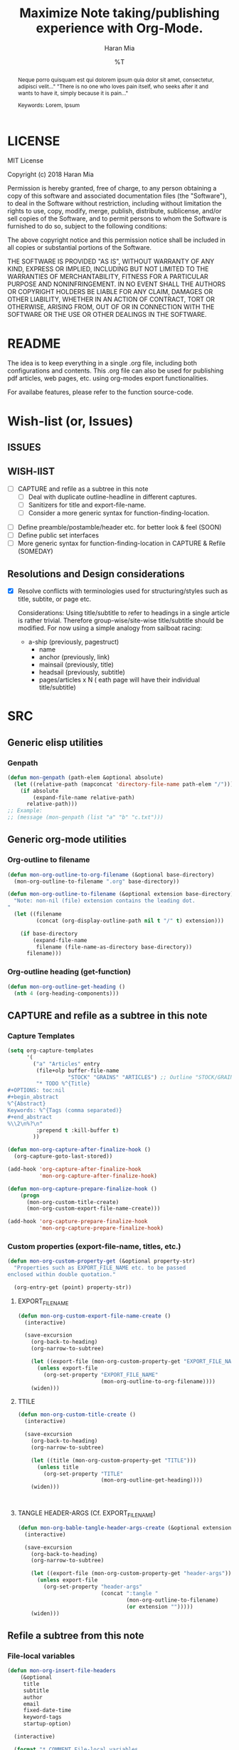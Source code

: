 * COMMENT File-local variables
# -*- coding:utf-8 -*-
#+TITLE: Maximize Note taking/publishing experience with Org-Mode.
#+AUTHOR: Haran Mia
#+EMAIL: 37643674+haranmia@users.noreply.github.com
#+DATE: %T
#+STARTUP:indent
#+STARTUP: inlineimages


* LICENSE
MIT License

Copyright (c) 2018 Haran Mia

Permission is hereby granted, free of charge, to any person obtaining a copy
of this software and associated documentation files (the "Software"), to deal
in the Software without restriction, including without limitation the rights
to use, copy, modify, merge, publish, distribute, sublicense, and/or sell
copies of the Software, and to permit persons to whom the Software is
furnished to do so, subject to the following conditions:

The above copyright notice and this permission notice shall be included in all
copies or substantial portions of the Software.

THE SOFTWARE IS PROVIDED "AS IS", WITHOUT WARRANTY OF ANY KIND, EXPRESS OR
IMPLIED, INCLUDING BUT NOT LIMITED TO THE WARRANTIES OF MERCHANTABILITY,
FITNESS FOR A PARTICULAR PURPOSE AND NONINFRINGEMENT. IN NO EVENT SHALL THE
AUTHORS OR COPYRIGHT HOLDERS BE LIABLE FOR ANY CLAIM, DAMAGES OR OTHER
LIABILITY, WHETHER IN AN ACTION OF CONTRACT, TORT OR OTHERWISE, ARISING FROM,
OUT OF OR IN CONNECTION WITH THE SOFTWARE OR THE USE OR OTHER DEALINGS IN THE
SOFTWARE.

* README
  The idea is to keep everything in a single .org file,
  including both configurations and contents.
  This .org file can also be used for publishing pdf articles,
  web pages, etc. using org-modes export functionalities.

  For availabe features, please refer to the function source-code.

* Wish-list (or, Issues)
:PROPERTIES:
:VISIBILITY: all
:END:
** ISSUES

** WISH-lIST
   - [ ] CAPTURE and refile as a subtree in this note
     - [ ] Deal with duplicate outline-headline in different captures.
     - [ ] Sanitizers for title and export-file-name.
     - [ ] Consider a more generic syntax for function-finding-location.

  - [ ] Define preamble/postamble/header etc. for better look & feel (SOON)
  - [ ] Define public set interfaces
  - [ ] More generic syntax for function-finding-location in CAPTURE & Refile (SOMEDAY)

** Resolutions and Design considerations
:PROPERTIES:
:VISIBILITY: folded
:END:
- [X] Resolve conflicts with terminologies used for structuring/styles
      such as title, subtite, or page etc.

  Considerations: Using title/subtitle to refer to headings in a single article is rather trivial.
  Therefore group-wise/site-wise title/subtitle should be modified.
  For now using a simple analogy from sailboat racing:

  + a-ship (previously, pagestruct)
    + name
    + anchor (previously, link)
    + mainsail (previously, title)
    + headsail (previously, subtitle)
    + pages/articles x N ( eath page will have their individual title/subtitle)
* SRC
** Generic elisp utilities
*** Genpath
#+BEGIN_SRC emacs-lisp
  (defun mon-genpath (path-elem &optional absolute)
    (let ((relative-path (mapconcat 'directory-file-name path-elem "/")))
      (if absolute
          (expand-file-name relative-path)
        relative-path)))
  ;; Example:
  ;; (message (mon-genpath (list "a" "b" "c.txt")))
#+END_SRC

** Generic org-mode utilities
*** Org-outline to filename
#+BEGIN_SRC emacs-lisp
  (defun mon-org-outline-to-org-filename (&optional base-directory)
    (mon-org-outline-to-filename ".org" base-directory))
#+END_SRC
#+BEGIN_SRC emacs-lisp
  (defun mon-org-outline-to-filename (&optional extension base-directory)
    "Note: non-nil (file) extension contains the leading dot.
  "
    (let ((filename
           (concat (org-display-outline-path nil t "/" t) extension)))

      (if base-directory
          (expand-file-name
           filename (file-name-as-directory base-directory))
        filename)))
#+END_SRC
*** Org-outline heading (get-function)
#+BEGIN_SRC emacs-lisp
  (defun mon-org-outline-get-heading ()
    (nth 4 (org-heading-components)))
#+END_SRC
** CAPTURE and refile as a subtree in this note
*** Capture Templates
#+BEGIN_SRC emacs-lisp
  (setq org-capture-templates
        '(
          ("a" "Articles" entry
           (file+olp buffer-file-name
                     "STOCK" "GRAINS" "ARTICLES") ;; Outline "STOCK/GRAINS/ARTICLES" must exist
           "* TODO %^{Title}
  ,#+OPTIONS: toc:nil
  ,#+begin_abstract
  %^{Abstract}
  Keywords: %^{Tags (comma separated)}
  ,#+end_abstract
  %\\2\n%?\n"
           :prepend t :kill-buffer t)
          ))
#+END_SRC
#+BEGIN_SRC emacs-lisp
  (defun mon-org-capture-after-finalize-hook ()
    (org-capture-goto-last-stored))

  (add-hook 'org-capture-after-finalize-hook
            'mon-org-capture-after-finalize-hook)
#+END_SRC
#+BEGIN_SRC emacs-lisp
  (defun mon-org-capture-prepare-finalize-hook ()
      (progn
        (mon-org-custom-title-create)
        (mon-org-custom-export-file-name-create)))

  (add-hook 'org-capture-prepare-finalize-hook
            'mon-org-capture-prepare-finalize-hook)

#+END_SRC
*** Custom properties (export-file-name, titles, etc.)
#+BEGIN_SRC emacs-lisp
  (defun mon-org-custom-property-get (&optional property-str)
    "Properties such as EXPORT_FILE_NAME etc. to be passed
  enclosed within double quotation."

    (org-entry-get (point) property-str))
#+END_SRC
**** EXPORT_FILE_NAME
#+BEGIN_SRC emacs-lisp
  (defun mon-org-custom-export-file-name-create ()
    (interactive)

    (save-excursion
      (org-back-to-heading)
      (org-narrow-to-subtree)

      (let ((export-file (mon-org-custom-property-get "EXPORT_FILE_NAME")))
        (unless export-file
          (org-set-property "EXPORT_FILE_NAME"
                            (mon-org-outline-to-org-filename))))
      (widen)))
#+END_SRC

**** TTILE
#+BEGIN_SRC emacs-lisp
  (defun mon-org-custom-title-create ()
    (interactive)

    (save-excursion
      (org-back-to-heading)
      (org-narrow-to-subtree)

      (let ((title (mon-org-custom-property-get "TITLE")))
        (unless title
          (org-set-property "TITLE"
                            (mon-org-outline-get-heading))))
      (widen)))
#+END_SRC
#+BEGIN_SRC emacs-lisp
#+END_SRC
#+BEGIN_SRC emacs-lisp
#+END_SRC
**** TANGLE HEADER-ARGS (Cf. EXPORT_FILE_NAME)
#+BEGIN_SRC emacs-lisp
  (defun mon-org-bable-tangle-header-args-create (&optional extension)
    (interactive)

    (save-excursion
      (org-back-to-heading)
      (org-narrow-to-subtree)

      (let ((export-file (mon-org-custom-property-get "header-args")))
        (unless export-file
          (org-set-property "header-args"
                            (concat ":tangle "
                                    (mon-org-outline-to-filename)
                                    (or extension "")))))
      (widen)))
#+END_SRC
** Refile a subtree from this note
*** File-local variables
#+BEGIN_SRC emacs-lisp
  (defun mon-org-insert-file-headers
      (&optional
       title
       subtitle
       author
       email
       fixed-date-time
       keyword-tags
       startup-option)

    (interactive)

    (format "* COMMENT File-local variables
  # -*- coding:utf-8 -*-
  ,#+TITLE: %s
  ,#+SUBTITLE: %s
  ,#+AUTHOR: %s
  ,#+EMAIL: %s
  ,#+DATE: %s
  ,#+KEYWORDS: %s
  ,#+STARTUP: %s\n\n\n"
            (or title "Untitled")
            (or subtitle "")
            (or author "Anonymous")
            email
            (or fixed-date-time (format-time-string "%c" (current-time))) ;; if not previously created, current-time should be good
            keyword-tags
            (or startup-option "indent")))
#+END_SRC
*** Subtree contents for org-export
#+BEGIN_SRC emacs-lisp
  (defun mon-org-subtree-contents-refile-to-org (&optional base-directory)
    (interactive)
    (mon-org-subtree-contents-refile ".org" base-directory))

  (defun mon-org-subtree-contents-refile-bare (&optional base-directory)
    (interactive)
    (mon-org-subtree-contents-refile nil base-directory))
#+END_SRC
#+BEGIN_SRC emacs-lisp
  (defun mon-org-subtree-contents-refile (&optional extension base-directory)

    (save-excursion
      (org-narrow-to-subtree)
      (org-back-to-heading)
      (let ((target-filename
             (or (mon-org-custom-property-get "EXPORT_FILE_NAME")
                 (mon-org-outline-to-filename extension base-directory))))

        (write-region (org-get-entry) nil target-filename))
      (widen)))
#+END_SRC
#+BEGIN_SRC emacs-lisp
  (defun mon-org-subtree-contents-refile-to-org-no-props (&optional base-directory)
    (interactive)
    (mon-org-subtree-contents-refile-no-props ".org" base-directory))

  (defun mon-org-subtree-contents-refile-bare-no-props (&optional base-directory)
    (interactive)
    (mon-org-subtree-contents-refile-no-props nil base-directory))
#+END_SRC
#+BEGIN_SRC emacs-lisp
  (defun mon-org-subtree-contents-refile-no-props (&optional extension base-directory)

    (save-excursion
      (org-narrow-to-subtree)
      (org-back-to-heading)

      (let ((org-yank-adjusted-subtrees t)
            (target-filename
             (or (mon-org-custom-property-get "EXPORT_FILE_NAME")
                 (mon-org-outline-to-filename extension base-directory)))
            (this-title (mon-org-custom-property-get "TITLE"))
            (this-subtitle (mon-org-custom-property-get "SUBTITLE"))
            (this-author (mon-org-custom-property-get "AUTHOR"))
            (this-email (mon-org-custom-property-get "EMAIL"))
            (this-create-timestamp (mon-org-custom-property-get "CREATE_TIMESTAMP"))
            (this-update-timestamp (mon-org-custom-property-get "UPDATE_TIMESTAMP")) ;; (last update provided via postamble) ponder if keeping that information in property drawer will be of use
            (this-keywords (mon-org-custom-property-get "KEYWORDS")) ;; need to take-out from buffer
            (this-indent (mon-org-custom-property-get "INDENT"))
            )

        ;;(write-region (org-get-entry) nil target-filename)
        (org-copy-subtree)
        (with-current-buffer (get-buffer-create (concat "*-temp-buffer-SOME-RANDOM-ID-HERE-*"))
          (org-mode)


          (insert (mon-org-insert-file-headers
                   this-title ;; title
                   this-subtitle ;; subtitle
                   this-author ;; author
                   this-email ;; email
                   this-create-timestamp ;; fixed-date-time
                   this-keywords ;; keyword-tags
                   this-indent ;;startup-option
                   ))
          (save-excursion
            (goto-char (point-min))
            (write-region (point-at-bol 2) (point-max) target-filename)) ;; removes the "* COMMENT File-local variables" outline


          (org-yank)
          (org-back-to-heading)

          (if (re-search-forward ":PROPERTIES:" (point-max) t)
              (let ((beg (match-beginning 0))
                    (end (re-search-forward ":END:")))
                (write-region (+ end 1) (point-max) target-filename t)) ;; write-region with append=t

            (write-region (point-at-bol 2) (point-max) target-filename t))


          (kill-buffer)))
      (widen)))
#+END_SRC

*** Tangle babel source blocks
#+BEGIN_SRC emacs-lisp
  (defun mon-org-subtree-tangle-all-babel-blocks ()
    "ASSERT `header-args :tangle <filename.extension>` given in subtree properties."
    (interactive)

    (save-excursion
    (org-back-to-heading)
    (org-narrow-to-subtree)
    (org-babel-tangle)
    (widen)))
#+END_SRC
** HTML Publishing
*** Congfiguration database
Put all configurations in the hash-table 'mon-configdb'
#+BEGIN_SRC emacs-lisp
  (setq mon-configdb (make-hash-table))
#+END_SRC

*** Core directory and path utilities
**** File-dir and root-dir
#+BEGIN_SRC emacs-lisp
  (setf (gethash 'mon-file-dir mon-configdb)
        (file-name-directory (or load-file-name buffer-file-name)))

  (defun mon-file-dir ()
    (gethash 'mon-file-dir mon-configdb))
#+END_SRC
#+BEGIN_SRC emacs-lisp
  (setf (gethash 'mon-root-dir mon-configdb) "stock")

  (defun mon-root-dir (&optional init-root-dir)
    (or init-root-dir
        (gethash 'mon-root-dir mon-configdb)))
#+END_SRC
**** Base directory
#+BEGIN_SRC emacs-lisp
  (setf (gethash 'mon-contents-dir mon-configdb)
        (concat (file-name-as-directory (mon-root-dir))
                (file-name-as-directory "grains"))) ;; default

  (defun mon-contents-dir (&optional init-contents-dir use-as-origin)
    ;; set
    (and init-contents-dir
         (if use-as-origin
             ;; if
             (setf (gethash 'mon-contents-dir mon-configdb)
                   (file-name-as-directory init-contents-dir))
           ;; else
           (setf (gethash 'mon-contents-dir mon-configdb)
                 (concat (file-name-as-directory (mon-root-dir))
                         (file-name-as-directory init-contents-dir)))))
    ;; get
    (gethash 'mon-contents-dir mon-configdb))
#+END_SRC
#+BEGIN_SRC emacs-lisp
  (defun mon-www-contents-directory (&optional dir prefix-path suffix-path absolute)
    (let* ((this-dir
            (file-name-as-directory
             (concat (or (and prefix-path (file-name-as-directory prefix-path))
                         (mon-contents-dir))
                     dir)))

           (suffix-to-this
            (and suffix-path
                 (if (file-name-extension suffix-path) suffix-path
                   (file-name-as-directory suffix-path))))
           ;;
           (contents-relative-path (concat this-dir suffix-to-this)))


        ;; Use concat to force relative path by default.
        ;; For absolute==NON-NIL, use absolute path.
        (if absolute
            (expand-file-name contents-relative-path)
          contents-relative-path)))
#+END_SRC
**** Publishing-dir
#+BEGIN_SRC emacs-lisp
  (setf (gethash 'mon-www-dir mon-configdb)
        (file-name-as-directory "w3")) ;; default
  (defun mon-www-dir (&optional init-www-dir use-as-origin)
      ;; set
      (and init-www-dir
           (if use-as-origin
               (setf (gethash 'mon-www-dir mon-configdb)
                     (file-name-as-directory init-www-dir))))

      ;; get
      (gethash 'mon-www-dir mon-configdb))
#+END_SRC
#+BEGIN_SRC emacs-lisp
  (defun mon-www-publish-directory (&optional dir prefix-path suffix-path absolute)
    (let* ((this-dir
            (file-name-as-directory
             (concat (or (and prefix-path (file-name-as-directory prefix-path))
                         (mon-www-dir))
                     dir)))

           (suffix-to-this
            (and suffix-path
                 (if (file-name-extension suffix-path) suffix-path
                   (file-name-as-directory suffix-path))))
           ;;
           (contents-relative-path (concat this-dir suffix-to-this)))

      ;; Use concat to force relative path by default.
      ;; For absolute==NON-NIL, use absolute path.
      (if absolute
          (expand-file-name contents-relative-path)
        contents-relative-path)))

#+END_SRC

*** Theme
**** Name and deploy directory
#+BEGIN_SRC emacs-lisp
  (setf (gethash 'theme-name mon-configdb) '"proxy")

  (defun mon-theme-name (&optional init-theme-name)
    (or init-theme-name
        (gethash 'theme-name mon-configdb)))
#+END_SRC
#+BEGIN_SRC emacs-lisp
  (defun mon-theme-deploy-dir (&optional init-theme-name)
    (format "chunk/themes/%s" (mon-theme-name init-theme-name)))
#+END_SRC
**** Base extension
#+BEGIN_SRC emacs-lisp
  (setf (gethash 'mon-attachments mon-configdb)
        (regexp-opt '("css" "woff" "js" "html" "pdf"
                      "gif" "ico" "jpg" "jpeg" "png" "svg")))
#+END_SRC
#+BEGIN_SRC emacs-lisp
  (defun mon-base-extension (&optional init-theme)
    (gethash 'mon-attachments mon-configdb))
#+END_SRC
**** Base directory
#+BEGIN_SRC emacs-lisp
  (defun mon-base-directory (&optional theme page prefix-dir suffix-dir absolute)
    (let ((dir
           (if theme
               (mon-www-contents-directory (mon-theme-deploy-dir theme) (mon-root-dir)) ;; if
             ;; else == mon-base-direcotry-no-theme
             (mon-www-contents-directory page prefix-dir suffix-dir absolute))))

    (downcase dir)))
#+END_SRC
**** Publishing directory
#+BEGIN_SRC emacs-lisp
  (defun mon-publishing-directory (&optional theme page prefix-dir suffix-dir absolute)
    (let ((dir
           (if theme
               (mon-www-publish-directory (mon-theme-deploy-dir theme)) ;; if
             ;; else == mon-www-publish-dir-no-theme
             (mon-www-publish-directory page prefix-dir suffix-dir absolute))))

    (downcase dir)))
#+END_SRC

**** Postamble
#+BEGIN_SRC emacs-lisp
  (defun mon-html-postamble (&optional init-theme)
    "<p>Last update: <span class=\"date\">%C</span></p>")
#+END_SRC

**** Preamble
#+BEGIN_SRC emacs-lisp
  (defun mon-html-preamble (&optional init-page init-theme mainsail headsail)
    "TBD: Constructor for ships /w theme-inheritance someday."
    (mon-html-preamble-impl-proxy '((:ships . (((:name . "About")
                                                (:anchor . "/"))
                                               ((:name . "Articles")
                                                (:anchor . "articles")))))
                                  mainsail ;; main-headline
                                  headsail) ;; sub-headline
    )
#+END_SRC
#+BEGIN_SRC emacs-lisp
  (defun mon-html-preamble-impl-proxy (&optional ships-alist mainsail headsail)
    "Note: mainsail/headsail are placeholders for main/sub-headline."

      (let* ((f-name (lambda (x) (alist-get ':name  x)))
             (f-link (lambda (x) (alist-get ':anchor  x)))
             (f-insert
              (lambda (x)
                (progn
                  (insert (format "  <a href=\"%s\">%s</a>\n"
                                  (expand-file-name (file-name-as-directory
                                                     (funcall f-link x))
                                                    "/")
                                  (funcall f-name x)
                                  ))))))


        (with-temp-buffer
          (insert (format "<h1 class=\"mainsail\">%s\n" (or mainsail "%%MAIN-HEADLINE")))
          (insert (format "  <p class=\"headsail\"> %s </p>\n" (or headsail "%%SUB-HEADLINE")))

          (insert (format "</h1>\n"))
          (insert (format "<compass>\n"))

          (funcall f-insert (car (alist-get ':ships ships-alist)))
           (mapc '(lambda (y)
                    (funcall f-insert y))
                 (cdr (alist-get ':ships ships-alist)))

           (insert (format "</compass>\n"))
           (buffer-string))))

#+END_SRC

**** Head
#+BEGIN_SRC emacs-lisp
  (defun mon-html-head (&optional local-css-list)
    "TODO: Provide both local theme and URI based (google-api, boosstrap etc.) css.
  Note: It is possible to override the global value by setting
  ,#+HTML_HEAD: attributes appropriately in individual .org files."

    (mon-html-head-impl (list
                         "orgstyle.css"
                         ;; "style1.css"
                         ;; "style2.css"
                         )))

#+END_SRC
#+BEGIN_SRC emacs-lisp
  (defun mon-html-head-impl (&optional local-css-list)

    (let ((f-local-css-path (lambda (x) (mon-genpath (list (mon-theme-deploy-dir) "assets" "css" x)))))
      (with-temp-buffer
        (mapc '(lambda (y) (insert (format "<link rel=\"stylesheet\" type=\"text/css\" href=\"/%s\" />\n" (funcall f-local-css-path y))))
              local-css-list)
        (buffer-string))))
#+END_SRC
#+BEGIN_SRC emacs-lisp
  (defun mon-html-head-extra (&optional local-css-list)
    "Note: It is possible to override the global value by setting
  ,#+HTML_HEAD_EXTRA: attributes appropriately in individual .org files."

    (mon-html-head-extra-impl local-css-list))

#+END_SRC
#+BEGIN_SRC emacs-lisp
  (defun mon-html-head-extra-impl (&optional local-css-list)
    (let ((f-local-css-path (lambda (x) (mon-genpath (list (mon-theme-deploy-dir) "assets" "css" x)))))
      (with-temp-buffer
        (mapc '(lambda (y) (insert (format "<link rel=\"stylesheet\" type=\"text/css\" href=\"/%s\" />\n" (funcall f-local-css-path y))))
              local-css-list)
        (buffer-string))))
#+END_SRC
*** Project-alist
**** Utilities
#+BEGIN_SRC emacs-lisp
  (defun mon-publish-alist-name (&optional theme suffix delimiter)
    (let ((sentinel
           (if suffix (concat (or delimiter "-") suffix))))

      (concat "mon" (or delimiter "-") (mon-theme-name theme)
              sentinel)))
#+END_SRC
**** Project alist and components (declarations only)
#+BEGIN_SRC emacs-lisp
  (setq org-publish-project-alist ; (org-publish-project-alist)
        (list))
#+END_SRC
#+BEGIN_SRC emacs-lisp
  (add-to-list 'org-publish-project-alist
               (list (mon-publish-alist-name) ;; project name generated as mon-<theme>
                     :components (list
                                  (mon-publish-alist-name nil "chunk") ;; default
                                  (mon-publish-alist-name nil "-top") ;; default
                                  ;;-----
                                  (mon-publish-alist-name nil "articles")
                                  )))
#+END_SRC

**** CHUNK
#+BEGIN_SRC emacs-lisp
  (add-to-list 'org-publish-project-alist
               ;; Move chunk files, maybe move into
               (list (mon-publish-alist-name nil "chunk") ;; default
                     :base-directory (mon-base-directory (mon-theme-name))
                     :exclued (regexp-opt (list (file-name-nondirectory (directory-file-name (mon-www-publish-directory)))))
                     :base-extension (mon-base-extension)

                     :publishing-directory (mon-publishing-directory (mon-theme-name))
                     :publishing-function 'org-publish-attachment
                     :recursive t
                     ))
#+END_SRC

**** TOP
#+BEGIN_SRC emacs-lisp
    (add-to-list 'org-publish-project-alist
                 ;; Various misc files in the root
                 (list (mon-publish-alist-name nil "-top") ;; default
                       :base-directory (mon-base-directory nil "about")
                       :base-extension "org"

                       :publishing-directory (mon-publishing-directory)
                       :publishing-function '(org-html-publish-to-html)
                       :recursive t

                       :auto-sitemap nil

                       :html-postamble (mon-html-postamble)
                       :html-preamble (mon-html-preamble
                                       "about"
                                       "proxy"
                                       "LowLand *Travellers*"   ;; mainsail/headline @ args: ship-structure
                                       "Never stop exploring!") ;; headsail/headline @ args: ship-structure

                       :html-head-include-default-style nil ;; Disable default css style
                       :html-head-include-scripts nil ;; Disable default javascript
                       :html-head (mon-html-head)
  ))
#+END_SRC

**** ARTICLES
#+BEGIN_SRC emacs-lisp
 (add-to-list 'org-publish-project-alist
               (list (mon-publish-alist-name nil "articles")
                     :base-directory (mon-base-directory nil "articles")

                     :publishing-directory (mon-publishing-directory nil "articles")
                     :publishing-function 'org-html-publish-to-html
                     :recursive t

                     :auto-sitemap nil

                     :html-postamble (mon-html-postamble)
                     :html-preamble (mon-html-preamble
                                     "articles"
                                     "proxy"
                                     "HighLand *Travellers*" ;; mainsail/headline @ args: ship-structure
                                     "Also keep exploring!") ;; headsail/headline @ args: ship-structure

                     :html-head-include-default-style nil ;; Disable default css style
                     :html-head-include-scripts nil ;; Disable default javascript
                     :html-head (mon-html-head)
                     ))
#+END_SRC

* STOCK
** GRAINS
*** ARTICLES
**** TODO Cicero
# NOTE: Licensing restrictions may not apply with the dummy texts illustrated for testing purpose in this section;
#       they are all well known and publicly available.

#+OPTIONS: toc:nil
#+begin_abstract
Sed ut perspiciatis unde omnis iste natus error sit voluptatem accusantium doloremque laudantium,
totam rem aperiam, eaque ipsa quae ab illo inventore veritatis et quasi architecto beatae vitae dicta sunt explicabo.
Nemo enim ipsam voluptatem quia voluptas sit aspernatur aut odit aut fugit,
sed quia consequuntur magni dolores eos qui ratione voluptatem sequi nesciunt.

Keywords: Cicero
#+end_abstract

Sed ut perspiciatis unde omnis iste natus error sit voluptatem accusantium doloremque laudantium,
totam rem aperiam, eaque ipsa quae ab illo inventore veritatis et quasi architecto beatae vitae dicta sunt explicabo.
Nemo enim ipsam voluptatem quia voluptas sit aspernatur aut odit aut fugit,
sed quia consequuntur magni dolores eos qui ratione voluptatem sequi nesciunt.

Neque porro quisquam est, qui dolorem ipsum quia dolor sit amet, consectetur, adipisci velit,
sed quia non numquam eius modi tempora incidunt ut labore et dolore magnam aliquam quaerat voluptatem.
Ut enim ad minima veniam, quis nostrum exercitationem ullam corporis suscipit laboriosam,
nisi ut aliquid ex ea commodi consequatur? Quis autem vel eum iure reprehenderit qui in ea voluptate
velit esse quam nihil molestiae consequatur, vel illum qui dolorem eum fugiat quo voluptas nulla pariatur?

At vero eos et accusamus et iusto odio dignissimos ducimus qui blanditiis praesentium voluptatum
deleniti atque corrupti quos dolores et quas molestias excepturi sint occaecati cupiditate non provident,
similique sunt in culpa qui officia deserunt mollitia animi, id est laborum et dolorum fuga.
similique sunt in culpa qui officia deserunt mollitia animi, id est laborum et dolorum fuga.
Et harum quidem rerum facilis est et expedita distinctio.

Nam libero tempore, cum soluta nobis est eligendi optio cumque nihil impedit quo minus
id quod maxime placeat facere possimus, omnis voluptas assumenda est, omnis dolor repellendus.
Temporibus autem quibusdam et aut officiis debitis aut rerum necessitatibus saepe eveniet ut et voluptates
repudiandae sint et molestiae non recusandae. Itaque earum rerum hic tenetur a sapiente delectus,
ut aut reiciendis voluptatibus maiores alias consequatur aut perferendis doloribus asperiores repellat.
Sed ut perspiciatis unde omnis iste natus error sit voluptatem accusantium doloremque laudantium,
totam rem aperiam, eaque ipsa quae ab illo inventore veritatis et quasi architecto beatae vitae dicta sunt explicabo.



Sed ut perspiciatis unde omnis iste natus error sit voluptatem accusantium doloremque laudantium,
totam rem aperiam, eaque ipsa quae ab illo inventore veritatis et quasi architecto beatae vitae dicta sunt explicabo.
Nemo enim ipsam voluptatem quia voluptas sit aspernatur aut odit aut fugit,
sed quia consequuntur magni dolores eos qui ratione voluptatem sequi nesciunt.

Neque porro quisquam est, qui dolorem ipsum quia dolor sit amet, consectetur, adipisci velit,
sed quia non numquam eius modi tempora incidunt ut labore et dolore magnam aliquam quaerat voluptatem.
Ut enim ad minima veniam, quis nostrum exercitationem ullam corporis suscipit laboriosam,
nisi ut aliquid ex ea commodi consequatur? Quis autem vel eum iure reprehenderit qui in ea voluptate
velit esse quam nihil molestiae consequatur, vel illum qui dolorem eum fugiat quo voluptas nulla pariatur?

At vero eos et accusamus et iusto odio dignissimos ducimus qui blanditiis praesentium voluptatum
deleniti atque corrupti quos dolores et quas molestias excepturi sint occaecati cupiditate non provident,
similique sunt in culpa qui officia deserunt mollitia animi, id est laborum et dolorum fuga.
Et harum quidem rerum facilis est et expedita distinctio.

Nam libero tempore, cum soluta nobis est eligendi optio cumque nihil impedit quo minus
id quod maxime placeat facere possimus, omnis voluptas assumenda est, omnis dolor repellendus.
Temporibus autem quibusdam et aut officiis debitis aut rerum necessitatibus saepe eveniet ut et voluptates
repudiandae sint et molestiae non recusandae. Itaque earum rerum hic tenetur a sapiente delectus,
ut aut reiciendis voluptatibus maiores alias consequatur aut perferendis doloribus asperiores repellat.
Sed ut perspiciatis unde omnis iste natus error sit voluptatem accusantium doloremque laudantium,
totam rem aperiam, eaque ipsa quae ab illo inventore veritatis et quasi architecto beatae vitae dicta sunt explicabo.

**** TODO Lorem Ipsum
:PROPERTIES:
:TITLE:    Lorem Ipsum
:EXPORT_FILE_NAME: STOCK/GRAINS/ARTICLES/Lorem Ipsum.org
:END:

# NOTE: Licensing restrictions may not apply with the dummy texts illustrated for testing purpose in this section;
#       they are all well known and publicly available.

#+OPTIONS: toc:nil
#+begin_abstract
Neque porro quisquam est qui dolorem ipsum quia dolor sit amet, consectetur, adipisci velit..."
"There is no one who loves pain itself, who seeks after it and wants to have it, simply because it is pain..."

Keywords: Lorem, Ipsum
#+end_abstract

Lorem ipsum dolor sit amet, consectetur adipiscing elit. Nullam suscipit mattis nibh nec maximus.
Quisque ac fringilla orci. Vivamus id nulla id leo rutrum consequat. Mauris a orci eros.
Nulla interdum, tortor quis feugiat commodo, turpis sem consectetur ligula, sit amet placerat nunc metus nec leo.
Quisque nulla nisl, pharetra eget imperdiet id, mollis at nunc. Curabitur scelerisque porta felis, vitae placerat risus.
Donec justo augue, pretium ut tincidunt eu, egestas vel leo. Fusce non scelerisque magna.
Vestibulum ultricies id erat vel lacinia. Sed at pretium quam. Cras eu lectus hendrerit, consequat mauris in, lobortis turpis.
Morbi non massa a mauris elementum accumsan. Sed tempus id lectus ac auctor.

Integer volutpat cursus augue venenatis iaculis. Donec blandit velit quis tristique pharetra.
Suspendisse potenti. Praesent porttitor efficitur felis, non porttitor tortor efficitur ac.
Nam vestibulum libero et mollis pulvinar. Nunc tempor ligula a fermentum blandit. Nam quis dolor purus.

Donec facilisis, enim non auctor tempor, ligula erat aliquet arcu, bibendum molestie nulla odio sodales quam.
Donec eget faucibus metus. Sed eget velit at quam convallis porttitor nec non purus.
Interdum et malesuada fames ac ante ipsum primis in faucibus. Vivamus pellentesque porttitor ligula eu sollicitudin.
Duis lacus elit, placerat quis est sit amet, semper condimentum metus.
Donec mattis, nibh in congue ultrices, est quam euismod lacus, vitae ullamcorper ante risus in lorem.
Cras tincidunt sem id imperdiet posuere. Pellentesque sit amet eros sem.
Aliquam erat volutpat. Nulla non eros euismod, vulputate metus in, pretium tellus.
Integer vulputate maximus libero sit amet hendrerit.

Aliquam eleifend lacus felis, eget tristique purus finibus sed.
Pellentesque eget turpis quis tortor cursus consectetur sed vel turpis. Maecenas egestas laoreet finibus.
Vestibulum odio ipsum, mollis et rhoncus scelerisque, mattis vel ante.
Aliquam ut pellentesque enim. Sed bibendum luctus eros vel vehicula. Ut tempor tincidunt lectus a gravida.
Vivamus auctor, urna sed consectetur vehicula, mi velit mollis ligula, ac volutpat enim est quis orci.
Phasellus eget auctor libero, elementum lobortis magna. Nulla quis quam vel eros interdum efficitur non in nisl.
Proin varius, mauris ac eleifend consequat, justo nibh molestie lacus, at pulvinar tortor nisi non purus.
Curabitur mollis vel lorem ac vehicula. Maecenas sagittis lacinia risus, nec sollicitudin magna scelerisque vel.
Donec a tristique nibh.

Integer nunc sem, suscipit id dolor vitae, lobortis pellentesque diam. Pellentesque egestas nisi et diam dapibus lobortis.
Donec vel dolor at nulla facilisis molestie. Morbi id erat in mauris molestie hendrerit.
Interdum et malesuada fames ac ante ipsum primis in faucibus. Sed nec lacinia dolor.
Etiam finibus metus sit amet magna tristique, sit amet aliquet nibh interdum.
Morbi euismod euismod urna, sed vestibulum metus malesuada vel. Nam mollis varius accumsan.
Aliquam eu molestie libero. Suspendisse potenti. Aliquam pellentesque convallis erat ornare luctus.
Duis a enim hendrerit eros ornare aliquet eu vel lectus. Aliquam erat volutpat.
Curabitur efficitur accumsan dolor, sit amet sodales nisl molestie quis. Nam ut dolor vitae lectus tempus cursus.
** CHUNK
*** THEMES
**** PROXY
***** ASSETS
****** CSS
******* test1.css
/* an example for (org-refile) testing... */
h1 {
    color: red;
    font-size: 25px;
}
******* test2.css
:PROPERTIES:
:header-args: :tangle STOCK/CHUNK/THEMES/PROXY/ASSETS/CSS/test2.css
:END:
#+BEGIN_SRC css
  /* an example for (org-refile) testing... */
  h1 {
      color: red;
      font-size: 25px;
  }
#+END_SRC

#+BEGIN_SRC css
  /* an example for (org-refile) testing... */
  h2 {
      color: yellow;
      font-size: 15px;
  }
#+END_SRC
******* test3
:PROPERTIES:
:header-args: :tangle STOCK/CHUNK/THEMES/PROXY/ASSETS/CSS/test3
:END:
#+BEGIN_SRC css
  /* an example for (org-refile) testing... */
  h1 {
      color: red;
      font-size: 25px;
  }
#+END_SRC

#+BEGIN_SRC css
  /* an example for (org-refile) testing... */
  h2 {
      color: yellow;
      font-size: 15px;
  }
#+END_SRC

